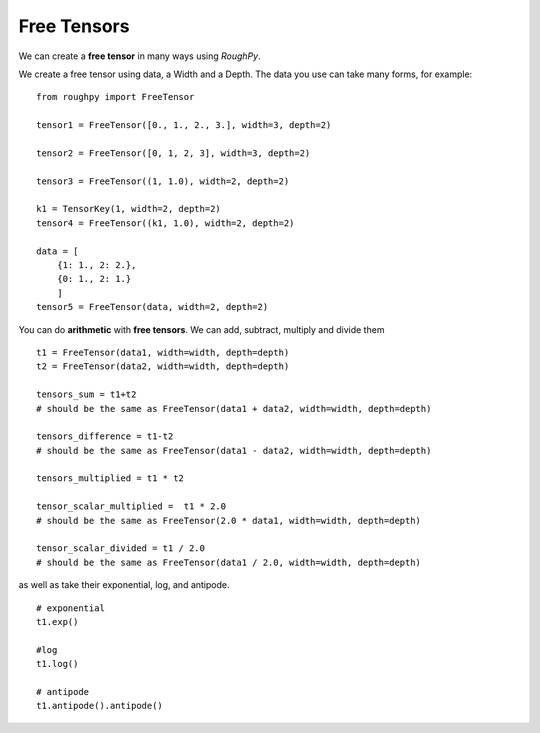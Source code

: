 .. _free_tensors:

**************
Free Tensors
**************

We can create a **free tensor** in many ways using `RoughPy`.

We create a free tensor using data, a Width and a Depth. The data you use can take many forms, for example:

::

    from roughpy import FreeTensor

    tensor1 = FreeTensor([0., 1., 2., 3.], width=3, depth=2)

    tensor2 = FreeTensor([0, 1, 2, 3], width=3, depth=2)

    tensor3 = FreeTensor((1, 1.0), width=2, depth=2)

    k1 = TensorKey(1, width=2, depth=2)
    tensor4 = FreeTensor((k1, 1.0), width=2, depth=2)

    data = [
        {1: 1., 2: 2.},
        {0: 1., 2: 1.}
        ]
    tensor5 = FreeTensor(data, width=2, depth=2)

.. todo::

    Improve descriptions of different constructors

You can do **arithmetic** with **free tensors**. We can add, subtract, multiply and divide them

::

    t1 = FreeTensor(data1, width=width, depth=depth)
    t2 = FreeTensor(data2, width=width, depth=depth)

    tensors_sum = t1+t2
    # should be the same as FreeTensor(data1 + data2, width=width, depth=depth)

    tensors_difference = t1-t2
    # should be the same as FreeTensor(data1 - data2, width=width, depth=depth)

    tensors_multiplied = t1 * t2

    tensor_scalar_multiplied =  t1 * 2.0
    # should be the same as FreeTensor(2.0 * data1, width=width, depth=depth)

    tensor_scalar_divided = t1 / 2.0
    # should be the same as FreeTensor(data1 / 2.0, width=width, depth=depth)

as well as take their exponential, log, and antipode.

::

    # exponential
    t1.exp()

    #log
    t1.log()

    # antipode
    t1.antipode().antipode()
